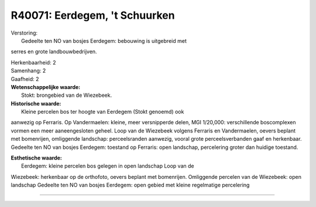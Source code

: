 R40071: Eerdegem, 't Schuurken
==============================

| Verstoring:
|  Gedeelte ten NO van bosjes Eerdegem: bebouwing is uitgebreid met
serres en grote landbouwbedrijven.

| Herkenbaarheid: 2

| Samenhang: 2

| Gaafheid: 2

| **Wetenschappelijke waarde:**
|  Stokt: brongebied van de Wiezebeek.

| **Historische waarde:**
|  Kleine percelen bos ter hoogte van Eerdegem (Stokt genoemd) ook
aanwezig op Ferraris. Op Vandermaelen: kleine, meer versnipperde delen,
MGI 1/20,000: verschillende boscomplexen vormen een meer aaneengesloten
geheel. Loop van de Wiezebeek volgens Ferraris en Vandermaelen, oevers
beplant met bomenrijen, omliggende landschap: perceelsranden aanwezig,
vooral grote perceelsverbanden gaaf en herkenbaar. Gedeelte ten NO van
bosjes Eerdegem: toestand op Ferraris: open landschap, percelering
groter dan huidige toestand.

| **Esthetische waarde:**
|  Eerdegem: kleine percelen bos gelegen in open landschap Loop van de
Wiezebeek: herkenbaar op de orthofoto, oevers beplant met bomenrijen.
Omliggende percelen van de Wiezebeek: open landschap Gedeelte ten NO van
bosjes Eerdegem: open gebied met kleine regelmatige percelering

--------------

